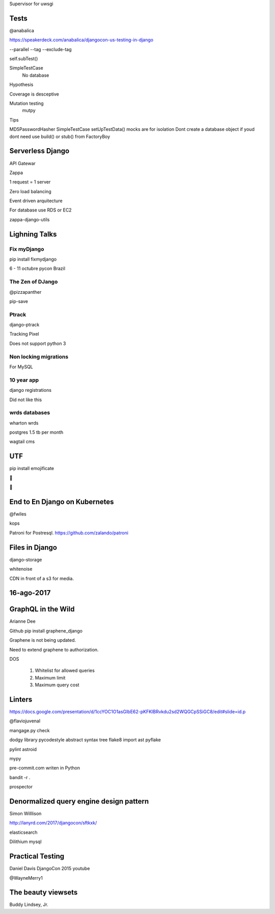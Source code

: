 Supervisor for uwsgi


Tests
-------
@anabalica

https://speakerdeck.com/anabalica/djangocon-us-testing-in-django


--parallel
--tag
--exclude-tag

self.subTest()

SimpleTestCase
    No database

Hypothesis

Coverage is desceptive

Mutation testing
    mutpy

Tips

MD5PasswordHasher
SimpleTestCase
setUpTestData()
mocks are for isolation
Dont create a database object if youd dont need use build() or stub() from FactoryBoy


Serverless Django
-------------------
API Gatewar

Zappa

1 request = 1 server

Zero load balancing

Event driven arquitecture


For database use RDS or EC2

zappa-django-utils

Lighning Talks
---------------

Fix myDjango
+++++++++++++

pip install fixmydjango

6 - 11 octubre pycon Brazil


The Zen of DJango
++++++++++++++++++

@pizzapanther

pip-save

Ptrack
+++++++

django-ptrack

Tracking Pixel

Does not support python 3

Non locking migrations
++++++++++++++++++++++++

For MySQL

10 year app
++++++++++++

django registrations

Did not like this

wrds databases
++++++++++++++++

wharton wrds

postgres 1.5 tb per month

wagtail cms

UTF
-----
pip install emojificate

🌲

🌲

End to En Django on Kubernetes
------------------------------

@fwiles

kops

Patroni for Postresql. https://github.com/zalando/patroni

Files in Django
----------------

django-storage

whitenoise

CDN in front of a s3 for media.

16-ago-2017
------------

GraphQL in the Wild
---------------------
Arianne Dee

Github
pip install graphene_django

Graphene is not being updated.

Need to extend graphene to authorization.

DOS

    #. Whitelist for allowed queries
    #. Maximum limit
    #. Maximum query cost

Linters
----------
https://docs.google.com/presentation/d/1ccYOC1O1asGIbE62-pKFKlBRvkdu2sd2WQGCpSSiGC8/edit#slide=id.p

@flaviojuvenal

mangage.py check

dodgy library
pycodestyle
abstract syntax tree
flake8
import ast
pyflake

pylint astroid

mypy

pre-commit.com writen in Python

bandit -r .

prospector

Denormalized query engine design pattern
-------------------------------------------

Simon Willlison

http://lanyrd.com/2017/djangocon/sftkxk/


elasticsearch

Dilithium mysql


Practical Testing
------------

Daniel Davis DjangoCon 2015 youtube

@WayneMerry1

The beauty viewsets
---------------------

Buddy Lindsey, Jr.


